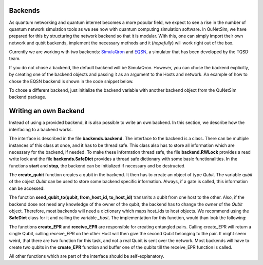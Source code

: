 ########
Backends
########

As quantum networking and quantum internet becomes a more popular field, we expect to see
a rise in the number of quantum network simulation tools as we see now with quantum computing simulation
software. In QuNetSim, we have prepared for this by structuring the network backend so that it is modular. With this,
one can simply import their own network and qubit backends, implement the necessary methods and it (*hopefully*) will work
right out of the box.

Currently we are working with two backends: `SimulaQron <http://www.simulaqron.org/>`__ and
`EQSN <https://github.com/tqsd/EQSN_python>`__, a simulator that has
been developed by the TQSD team.

If you do not chose a backend, the default backend will be SimulaQron. However, you can chose the backend explicitly,
by creating one of the backend objects and passing it as an argument to the Hosts and network. An example of how
to chose the EQSN backend is shown in the code snippet below.

..  code-block:: python
    :linenos:

    import numpy as np
    # import the eqsn backend
    from backends.eqsn_backend import EQSNBackend

    # create the EQSN backend object
    backend = EQSNBackend()

    # Initialize a network and define the host IDs in the network
    network = Network.get_instance()
    nodes = ['Alice', 'Bob', 'Eve']

    # Start the network with the hosts and explicitly set the backend
    network.start(nodes, backend)

    # Initialize the host Alice with the right backend
    host_alice = Host('Alice', backend)

    host_alice.add_connection('Bob')
    host_alice.start()

    # Initialize the host Bob with the right backend
    host_bob = Host('Bob', backend)

    host_bob.add_connection('Alice')
    host_bob.add_connection('Eve')
    host_bob.start()

    # Initialize the host Eve with the right backend
    host_eve = Host('Eve', backend)
    host_eve.add_connection('Bob')
    host_eve.start()

    # Add the hosts to the network
    network.add_host(host_alice)
    network.add_host(host_bob)
    network.add_host(host_eve)

To chose a different backend, just initialize the backend variable with another backend object from
the QuNetSim backend package.


######################
Writing an own Backend
######################

Instead of using a provided backend, it is also possible to write an own backend. In this section,
we describe how the interfacing to a backend works.

The interface is described in the file **backends.backend**.
The interface to the backend is a class. There can be multiple instances of this
class at once, and it has to be thread safe. This class also has to store all information
which are necessary for the backend, if needed. To make these information thread safe, the
file **backend.RWLock** provides a read write lock and the file **backends.SafeDict** provides
a thread safe dictionary with some basic functionalities.
In the functions **start** and **stop**, the backend can be initialized if necessary and be destructed.

The **create_qubit** function creates a qubit in the backend. It then has to create an object
of type *Qubit*. The variable *qubit* of the object *Qubit* can be used to store some backend
specific information. Always, if a gate is called, this information can be accessed.

The function **send_qubit_to(qubit, from_host_id, to_host_id)** transmits a qubit from one host
to the other. Also, if the backend dose not need any knowledge of the owner of the qubit,
the backend has to change the owner of the *Qubit* object. Therefore, most backends will need
a dictionary which maps host_ids to host objects. We recommend using the **SafeDict** class for
it and calling the variable *_host*. The implementation for this function, would than look
the following:

..  code-block:: python
    :linenos:

    def send_qubit_to(self, qubit, from_host_id, to_host_id):

        # Backend specific stuff

        new_host = self._hosts.get_from_dict(to_host_id)
        qubit.set_new_host(new_host)


The functions **create_EPR** and **receive_EPR** are responsible for creating entangled
pairs. Calling create_EPR will return a single Qubit, calling receive_EPR on the other
Host will then give the second Qubit belonging to the pair.
It might seem weird, that there are two function for this task, and not a real Qubit is
sent over the network. Most backends will have to create two qubits in the **create_EPR**
function and buffer one of the qubits till the receive_EPR function is called.

All other functions which are part of the interface should be self-explanatory.